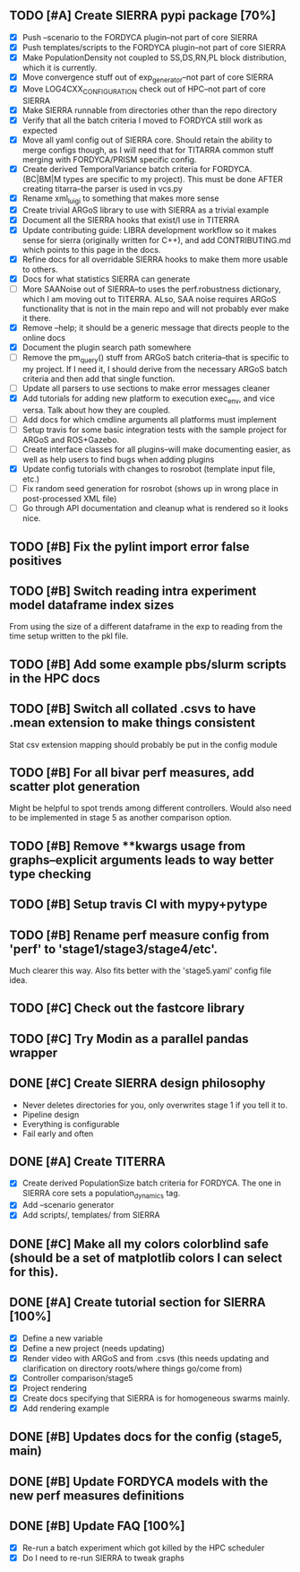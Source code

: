** TODO [#A] Create SIERRA pypi package [70%]
- [X] Push --scenario to the FORDYCA plugin--not part of core SIERRA
- [X] Push templates/scripts to the FORDYCA plugin--not part of core SIERRA
- [X] Make PopulationDensity not coupled to SS,DS,RN,PL block distribution, which it is currently.
- [X] Move convergence stuff out of exp_generator--not part of core SIERRA
- [X] Move LOG4CXX_CONFIGURATION check out of HPC--not part of core SIERRA
- [X] Make SIERRA runnable from directories other than the repo directory
- [X] Verify that all the batch criteria I moved to FORDYCA still work as expected
- [X] Move all yaml config out of SIERRA core. Should retain the ability to merge configs though, as I will need that
       for TITARRA common stuff merging with FORDYCA/PRISM specific config.
- [X] Create derived TemporalVariance  batch criteria for FORDYCA. (BC|BM|M types are specific to my project).
      This must be done AFTER creating titarra--the parser is used in vcs.py
- [X] Rename xml_luigi to something that makes more sense
- [X] Create trivial ARGoS library to use with SIERRA as a trivial example
- [X] Document all the SIERRA hooks that exist/I use in TITERRA
- [X] Update contributing guide: LIBRA development workflow so it makes sense for sierra (originally written for C++),
  and add CONTRIBUTING.md which points to this page in the docs.
- [X] Refine docs for all overridable SIERRA hooks to make them more usable to others.
- [X] Docs for what statistics SIERRA can generate
- [ ] More SAANoise out of SIERRA--to uses the perf.robustness dictionary, which I am moving out to TITERRA. ALso, SAA
     noise requires ARGoS functionality that is not in the main repo and will not probably ever make it there.
- [X] Remove --help; it should be a generic message that directs people to the online docs
- [X] Document the plugin search path somewhere
- [ ] Remove the pm_query() stuff from ARGoS batch criteria--that is specific to my project. If I need it, I should
      derive from the necessary ARGoS batch criteria and then add that single function.
- [ ] Update all parsers to use sections to make error messages cleaner
- [X] Add tutorials for adding new platform to execution exec_env, and vice versa. Talk about how they are coupled.
- [ ] Add docs for which cmdline arguments all platforms must implement
- [ ] Setup travis for some basic integration tests with the sample project for ARGoS and ROS+Gazebo.
- [ ] Create interface classes for all plugins--will make documenting easier, as well as help users to find bugs when
      adding plugins
- [X] Update config tutorials with changes to rosrobot (template input file, etc.)
- [ ] Fix random seed generation for rosrobot (shows up in wrong place in post-processed XML file)
- [ ] Go through API documentation and cleanup what is rendered so it looks nice.

** TODO [#B] Fix the pylint import error false positives
** TODO [#B] Switch reading intra experiment model dataframe index sizes
From using the size of a different dataframe in the exp to reading from the time setup written to the pkl file.

** TODO [#B] Add some example pbs/slurm scripts in the HPC docs
** TODO [#B] Switch all collated .csvs to have .mean extension to make things consistent
Stat csv extension mapping should probably be put in the config module
** TODO [#B] For all bivar perf measures, add scatter plot generation
Might be helpful to spot trends among different controllers. Would also need to be implemented in stage 5 as another
comparison option.

** TODO [#B] Remove **kwargs usage from graphs--explicit arguments leads to way better type checking
** TODO [#B] Setup travis CI with mypy+pytype
** TODO [#B] Rename perf measure config from 'perf' to 'stage1/stage3/stage4/etc'.
Much clearer this way. Also fits better with the 'stage5.yaml' config file idea.


** TODO [#C] Check out the fastcore library
** TODO [#C] Try Modin as a parallel pandas wrapper

** DONE [#C] Create SIERRA design philosophy
   CLOSED: [2021-10-30 Sat 11:51]
- Never deletes directories for you, only overwrites stage 1 if you tell it to.
- Pipeline design
- Everything is configurable
- Fail early and often

** DONE [#A] Create TITERRA
   CLOSED: [2021-05-21 Fri 10:46]
- [X] Create derived PopulationSize batch criteria for FORDYCA. The one in SIERRA core sets a population_dynamics tag.
- [X] Add --scenario generator
- [X] Add scripts/, templates/ from SIERRA

** DONE [#C] Make all my colors colorblind safe (should be a set of matplotlib colors I can select for this).
   CLOSED: [2021-07-19 Mon 15:03]
** DONE [#A] Create tutorial section for SIERRA [100%]
   CLOSED: [2021-10-23 Sat 18:46]
- [X] Define a new variable
- [X] Define a new project (needs updating)
- [X] Render video with ARGoS and from .csvs (this needs updating and clarification on directory roots/where things go/come from)
- [X] Controller comparison/stage5
- [X] Project rendering
- [X] Create docs specifying that SIERRA is for homogeneous swarms mainly.
- [X] Add rendering example

** DONE [#B] Updates docs for the config (stage5, main)
   CLOSED: [2021-10-26 Tue 08:38]
** DONE [#B] Update FORDYCA models with the new perf measures definitions
   CLOSED: [2021-10-30 Sat 11:52]
** DONE [#B] Update FAQ [100%]
   CLOSED: [2022-03-25 Fri 17:57]
- [X] Re-run a batch experiment which got killed by the HPC scheduler
- [X] Do I need to re-run SIERRA to tweak graphs

